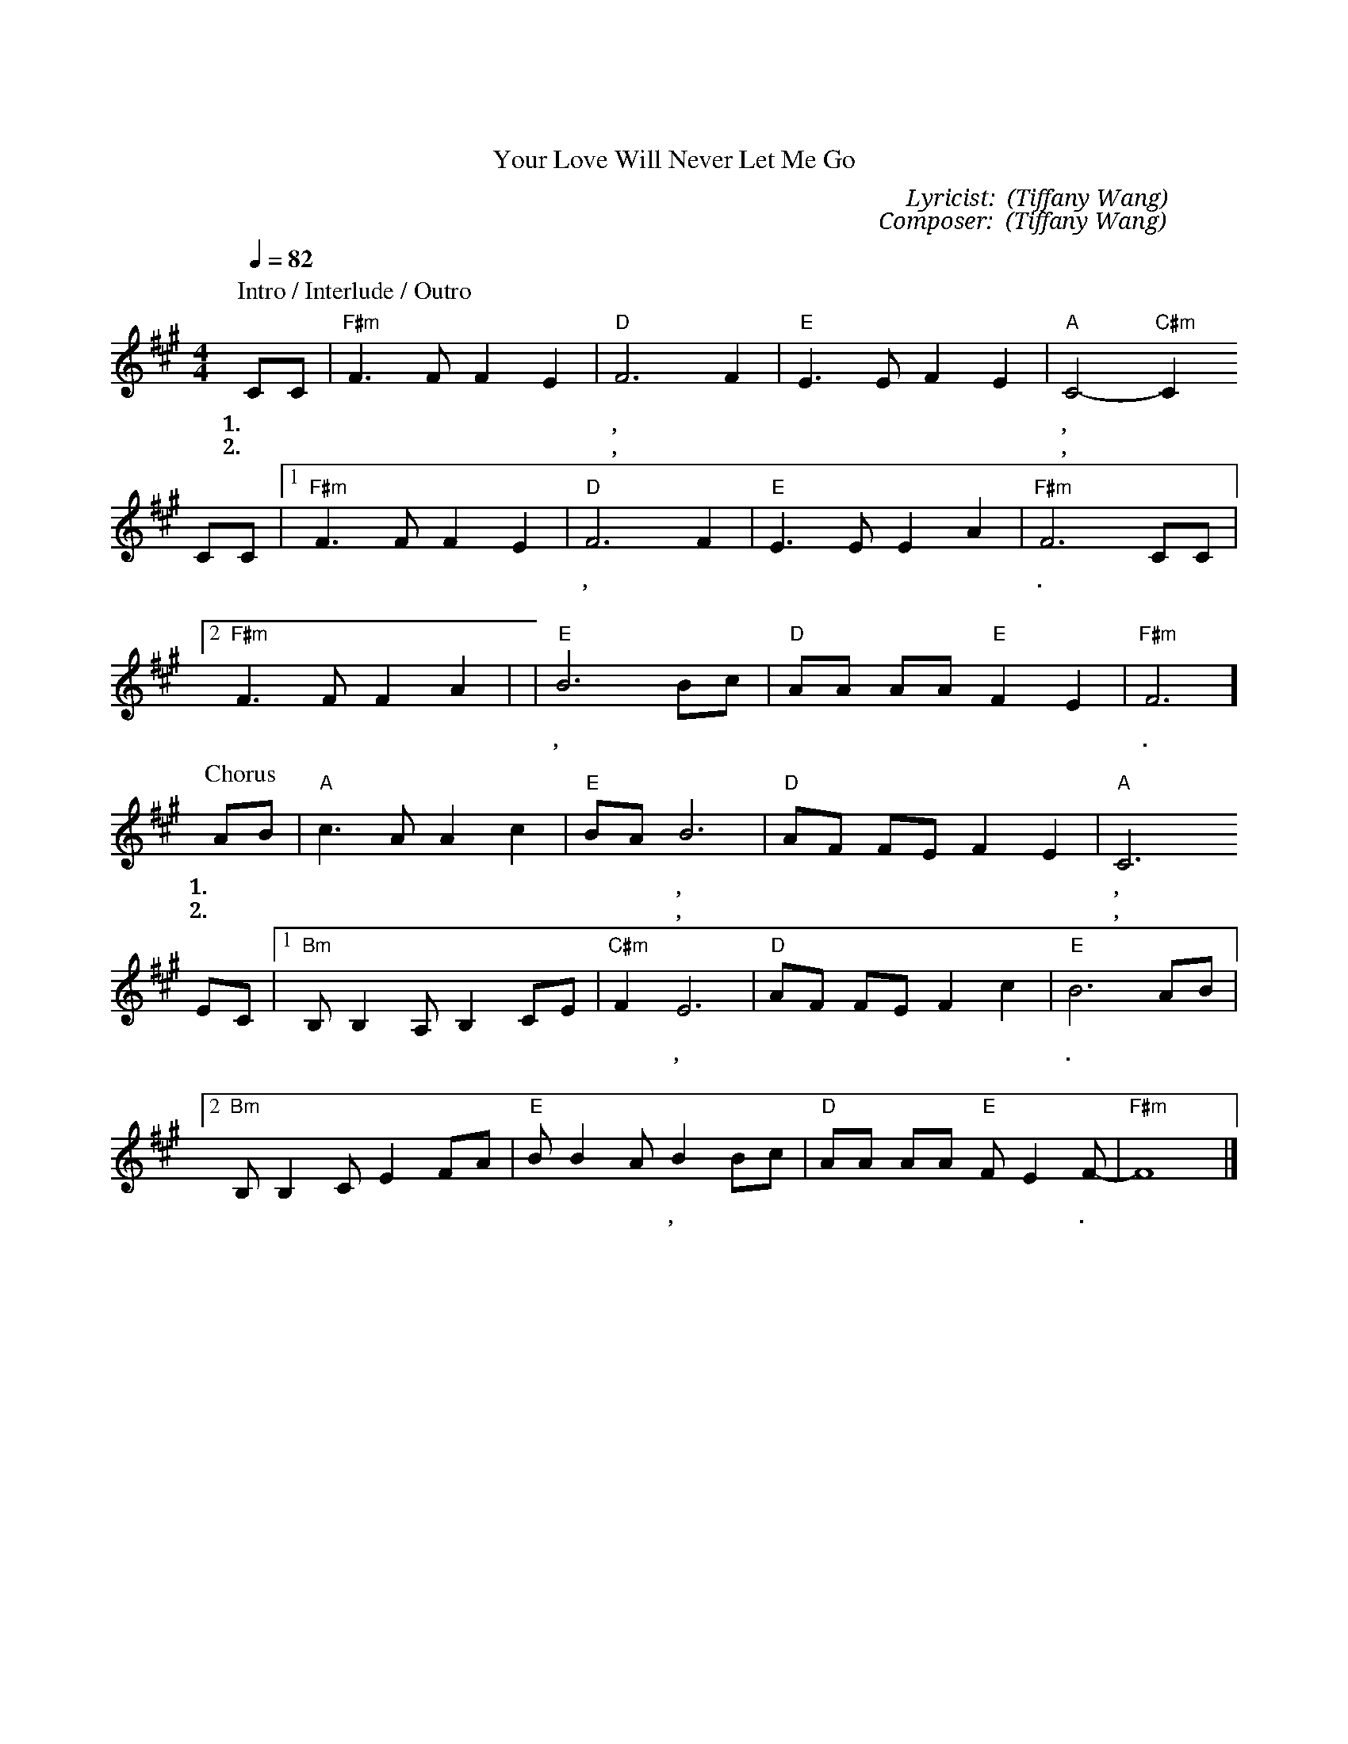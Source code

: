 X:1
T: 你的愛不離不棄
T: Your Love Will Never Let Me Go
C: Lyricist: 施弘美 (Tiffany Wang)
C: Composer: 施弘美 (Tiffany Wang)
M:4/4
K:A
Q:1/4=82
%%MIDI chordprog 1
%%MIDI program 1
P: Intro / Interlude / Outro
P: Verse
CC|"F#m"F3F F2E2| "D"F6 F2|"E"  E3 E F2 E2 | "A" C4 "C#m"-C2
w: 1.沒 有 一 個 憂* 患, 耶 穌 不 能 擔 當,*
w: 2.我 要 向 高 山 舉 目,  我的 幫助 從 祢 而 來,
CC|[1"F#m"F3F F2E2| "D"F6 F2|"E"  E3 E E2 A2 |"F#m" F6 CC|
w: 沒 有 一 個 痛* 苦, 耶 穌 不 能 背 負.
w: 滿 有
[2"F#m"F3F F2A2| | "E"B6 Bc|"D" AA AA "E"F2 E2 |"F#m" F6]
w:  豐 盛 的 慈 愛, 賜 給 凡 求 告 祢 名 的 人.
P: Chorus
AB|"A"c3 A A2 c2| "E" BA B6| "D" AF FE F2 E2| "A" C6
w: 1.祢 的 愛 總 是 不 離 不 棄, 憐 憫 如 江 河 湧 流,
w: 2.祢 的 愛 總 是 不 離 不 棄, 時 刻 將 我 環* 繞,
EC|[1"Bm" B, B,2 A, B,2 CE| "C#m" F2 E6|"D"AF FE F2 c2 |"E"B6 AB|
w: 在 我 敵 人 面 前 擺 設 宴 席, 使 我 的 福 杯 滿 溢.
w: 祢 必
[2 "Bm" B, B,2 C E2 FA| "E" BB2A B2Bc|"D"AA AA "E"FE2F|"F#m"-F8|]
w: 永 遠 記 念 與 我 所 立 的 約, 使 我 領 受 豐 盛 的 恩 典.*
